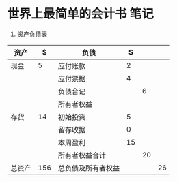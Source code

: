 * 世界上最简单的会计书 笔记

1) 资产负债表

| 资产   |   $ | 负债               |  $ |    |    |
|--------+-----+--------------------+----+----+----|
| 现金   |   5 | 应付账款           |  2 |    |    |
|        |     | 应付票据           |  4 |    |    |
|        |     | 负债合记           |    |  6 |    |
|--------+-----+--------------------+----+----+----|
|        |     | 所有者权益         |    |    |    |
|--------+-----+--------------------+----+----+----|
| 存货   |  14 | 初始投资           |  5 |    |    |
|        |     | 留存收据           |  0 |    |    |
|        |     | 本周盈利           | 15 |    |    |
|        |     | 所有者权益合计     |    | 20 |    |
|--------+-----+--------------------+----+----+----|
| 总资产 | 156 | 总负债及所有者权益 |    |    | 26 |
#+TBLFM: @4$5='(+ @2$4..@3$4);N::@9$5='(+ @6$4..@8$4);N::@10$2='(+ @2..);N::@10$6='(+ @2$5..@9$5);N

